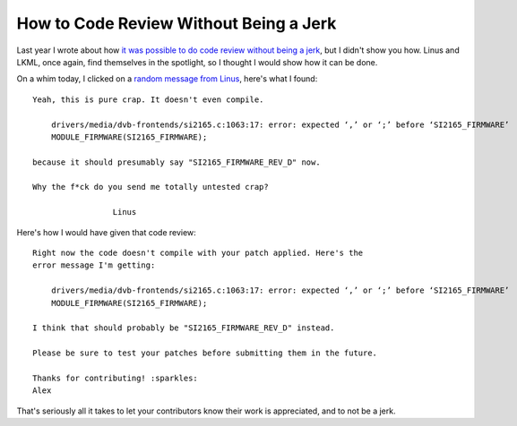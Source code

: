 How to Code Review Without Being a Jerk
=======================================

Last year I wrote about how `it was possible to do code review without being a
jerk`_, but I didn't show you how. Linus and LKML, once again, find themselves in
the spotlight, so I thought I would show how it can be done.

On a whim today, I clicked on a `random message from Linus`_, here's what I
found::

    Yeah, this is pure crap. It doesn't even compile.

        drivers/media/dvb-frontends/si2165.c:1063:17: error: expected ‘,’ or ‘;’ before ‘SI2165_FIRMWARE’
        MODULE_FIRMWARE(SI2165_FIRMWARE);

    because it should presumably say "SI2165_FIRMWARE_REV_D" now.

    Why the f*ck do you send me totally untested crap?

                     Linus


Here's how I would have given that code review::


    Right now the code doesn't compile with your patch applied. Here's the
    error message I'm getting:

        drivers/media/dvb-frontends/si2165.c:1063:17: error: expected ‘,’ or ‘;’ before ‘SI2165_FIRMWARE’
        MODULE_FIRMWARE(SI2165_FIRMWARE);

    I think that should probably be "SI2165_FIRMWARE_REV_D" instead.

    Please be sure to test your patches before submitting them in the future.

    Thanks for contributing! :sparkles:
    Alex

That's seriously all it takes to let your contributors know their work is
appreciated, and to not be a jerk.

.. _`it was possible to do code review without being a jerk`: https://alexgaynor.net/2013/jul/16/you-dont-have-be-jerk-code-review/
.. _`random message from Linus`: https://lkml.org/lkml/2014/10/3/407

